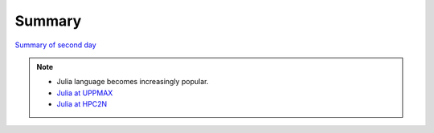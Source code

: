 Summary
==============

.. keypoints::

   - Load and run and pre-installed packages
      - Use python from module system
      - Start a Python shell session either with ``python`` or ``ipython``
      - run scripts with ``python3 <script.py>``
      - Check for preinstalled packages
         - from the Python shell with the ``import`` command
         - from BASH shell with the
            - ``pip list`` command at both centers
            - ``ml help python/3.11.8`` at UPPMAX
            - ``module -r spider '.*Python.*'`` at otherwise
     
   - Install packages and use isolated environments 
      - With a virtual environment you can tailor an environment with specific versions for Python and packages, not interfering with other installed python versions and packages.
      - Make it for each project you have for reproducibility.
      - There are different tools to create virtual environemnts.
         - ``virtualenv`` and ``venv``
            - install packages with ``pip``.
            - the flag ``--system-site-packages`` includes preinstalled packages as well
      - Conda (available everywhere but not HPC2N)
         - Conda is an installer of packages but also bigger toolkits
             - Conda creates isolated environments as well
             - requires that you install all packages needed. 
         - Rackham: Pip or secondary conda
         - Bianca: conda and secondary wharf + (pip or conda)

   - Batch mode
      - The SLURM scheduler handles allocations to the calculation nodes
      - Batch jobs runs without interaction with user
      - A batch script consists of a part with *SLURM parameters* describing the allocation and a second part describing the actual work within the job, for instance one or several Python scripts.
      - Remember to include possible input arguments to the Python script in the batch script.
   
   - Interactive work on calculation nodes
      - Start an interactive session on a calculation node by a SLURM allocation (similar flags)
         - At HPC2N: ``salloc`` ...
         - At UPPMAX/NSC: ``interactive`` ...
         - At LUNARC: Desktop on demand
      - Follow the same procedure as usual by loading the Python module and possible prerequisites.

   - IDEs
       - Jupyter-lab/notebook
           - Available in all clusters
       - Spyder
           - Best available at LUNARC
           - Possible at the others through virtual environments (pip) or Conda (not HPC2N)
       - VScode: perhaps shown tomorrow

   - Matplotlib
       - Matplotlib is the essential Python data visualization package, with nearly 40 different plot types to choose from depending on the shape of your data and which qualities you want to highlight.
       - Almost every plot will start by instantiating the figure, ``fig`` (the blank canvas), and 1 or more ``axes`` objects, ``ax``, with ``fig, ax = plt.subplots(*args, **kwargs)``.
       - Most of the plotting and formatting commands you will use are methods of Axes objects, but a few, like colorbar are methods of the Figure, and some commands are methods both.

   - GPUs
       - You deploy GPU nodes via SLURM, either in interactive mode or batch
       - In Python the numba package is handy

`Summary of second day <docs/summary2.html>`_


.. seealso::

    - `Python documentation <https://www.python.org/doc/>`_. 
    - `Python forum <https://python-forum.io/>`_.
    - `Introduction to packages <https://aaltoscicomp.github.io/python-for-scicomp/dependencies/>`_
    - `CodeRefinery lessons <https://coderefinery.org/lessons/>`_
    - `A workshop more devoted to packages and Conda on UPPMAX <https://uppmax.github.io/R-python-julia-matlab-HPC/>`_

.. note::
    
    - Julia language becomes increasingly popular.
    - `Julia at UPPMAX <https://docs.uppmax.uu.se/software/julia/>`_
    - `Julia at HPC2N <https://www.hpc2n.umu.se/resources/software/julia>`_





    
